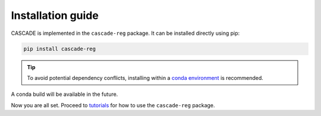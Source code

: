 Installation guide
==================

CASCADE is implemented in the ``cascade-reg`` package. It can be installed
directly using pip:

.. code-block:: bash

    pip install cascade-reg

.. tip::
    To avoid potential dependency conflicts, installing within a
    `conda environment <https://conda.io/projects/conda/en/latest/user-guide/tasks/manage-environments.html>`__
    is recommended.

A conda build will be available in the future.

Now you are all set. Proceed to `tutorials <tutorials.rst>`__ for how to use the
``cascade-reg`` package.
